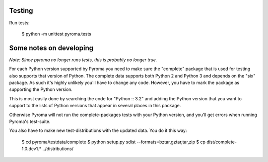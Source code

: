 Testing
=======

Run tests:

    $ python -m unittest pyroma.tests

Some notes on developing
========================

*Note: Since pyroma no longer runs tests, this is probably no longer true.*

For each Python version supported by Pyroma you need to make sure the
"complete" package that is used for testing also supports that version of
Python. The complete data supports both Python 2 and Python 3 and depends on
the "six" package. As such it's highly unlikely you'll have to change any
code. However, you have to mark the package as supporting the Python 
version. 

This is most easily done by searching the code for "Python :: 3.2" and
adding the Python version that you want to support to the lists of
Python versions that appear in several places in this package.

Otherwise Pyroma will not run the complete-packages tests with your Python
version, and you'll get errors when running Pyroma's test-suite.

You also have to make new test-distributions with the updated data.
You do it this way:

    $ cd pyroma/testdata/complete
    $ python setup.py sdist --formats=bztar,gztar,tar,zip
    $ cp dist/complete-1.0.dev1.* ../distributions/
